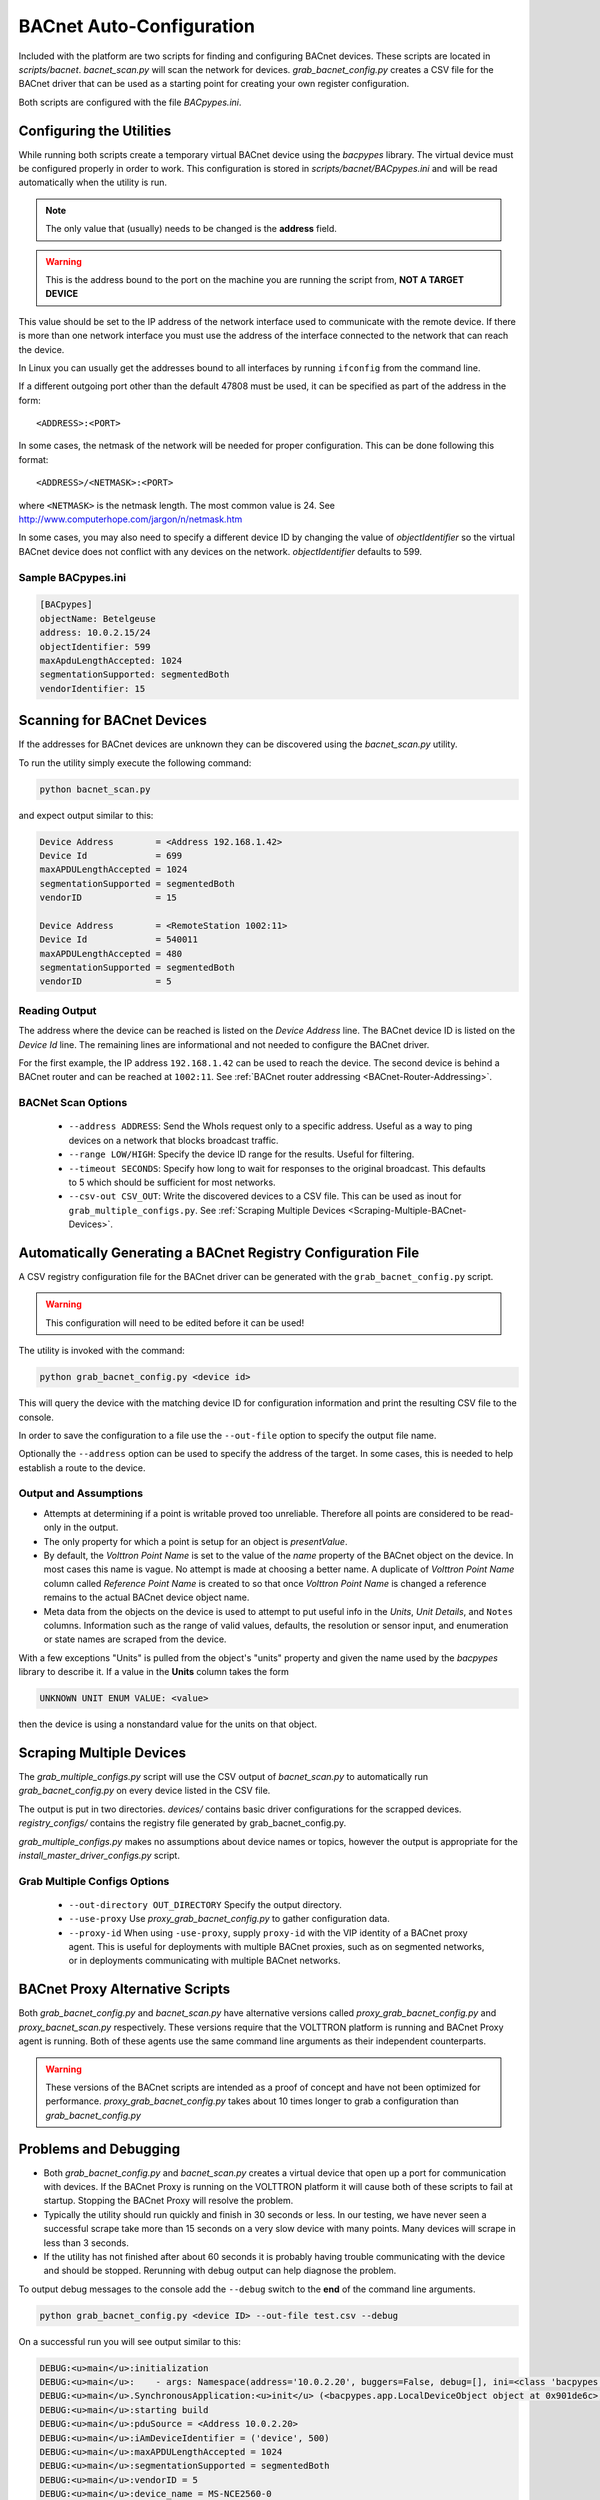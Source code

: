 .. _BACnet-Auto-Configuration:

=========================
BACnet Auto-Configuration
=========================

Included with the platform are two scripts for finding and configuring BACnet devices.  These scripts are located in
`scripts/bacnet`.  `bacnet_scan.py` will scan the network for devices.  `grab_bacnet_config.py` creates a CSV file
for the BACnet driver that can be used as a starting point for creating your own register configuration.

Both scripts are configured with the file `BACpypes.ini`.


Configuring the Utilities
-------------------------

While running both scripts create a temporary virtual BACnet device using the `bacpypes` library.  The virtual
device must be configured properly in order to work.  This configuration is stored in `scripts/bacnet/BACpypes.ini`
and will be read automatically when the utility is run.

.. note::

    The only value that (usually) needs to be changed is the **address** field.

.. warning::

    This is the address bound to the port on the machine you are running the script from, **NOT A TARGET DEVICE**

This value should be set to the IP address of the network interface used to communicate with the remote device.  If
there is more than one network interface you must use the address of the interface connected to the network that can
reach the device.

In Linux you can usually get the addresses bound to all interfaces by running ``ifconfig`` from the command line.

If a different outgoing port other than the default 47808 must be used, it can be specified as part of the address in
the form:

::

    <ADDRESS>:<PORT>
    
In some cases, the netmask of the network will be needed for proper configuration.  This can be done following this
format:

::

    <ADDRESS>/<NETMASK>:<PORT>
    
where ``<NETMASK>`` is the netmask length. The most common value is 24. See
http://www.computerhope.com/jargon/n/netmask.htm

In some cases, you may also need to specify a different device ID by changing the value of `objectIdentifier` so the
virtual BACnet device does not conflict with any devices on the network.  `objectIdentifier` defaults to 599.


Sample BACpypes.ini
^^^^^^^^^^^^^^^^^^^

.. code-block:: console

    [BACpypes]
    objectName: Betelgeuse
    address: 10.0.2.15/24
    objectIdentifier: 599
    maxApduLengthAccepted: 1024
    segmentationSupported: segmentedBoth
    vendorIdentifier: 15


Scanning for BACnet Devices
---------------------------

If the addresses for BACnet devices are unknown they can be discovered using the `bacnet_scan.py` utility.

To run the utility simply execute the following command:

.. code-block:: bash

    python bacnet_scan.py
    
and expect output similar to this:

.. code-block:: console

    Device Address        = <Address 192.168.1.42>
    Device Id             = 699
    maxAPDULengthAccepted = 1024
    segmentationSupported = segmentedBoth
    vendorID              = 15

    Device Address        = <RemoteStation 1002:11>
    Device Id             = 540011
    maxAPDULengthAccepted = 480
    segmentationSupported = segmentedBoth
    vendorID              = 5


Reading Output
^^^^^^^^^^^^^^

The address where the device can be reached is listed on the `Device Address` line.  The BACnet device ID is listed on
the `Device Id` line.  The remaining lines are informational and not needed to configure the BACnet driver.

For the first example, the IP address ``192.168.1.42`` can be used to reach the device.  The second device is behind a
BACnet router and can be reached at ``1002:11``. See :ref:`BACnet router addressing <BACnet-Router-Addressing>`.


BACNet Scan Options
^^^^^^^^^^^^^^^^^^^

    - ``--address ADDRESS``:  Send the WhoIs request only to a specific address. Useful as a way to ping devices on a
      network that blocks broadcast traffic.
    - ``--range LOW/HIGH``:  Specify the device ID range for the results. Useful for filtering.
    - ``--timeout SECONDS``:  Specify how long to wait for responses to the original broadcast. This defaults to 5 which
      should be sufficient for most networks.
    - ``--csv-out CSV_OUT``:  Write the discovered devices to a CSV file. This can be used as inout for
      ``grab_multiple_configs.py``. See :ref:`Scraping Multiple Devices <Scraping-Multiple-BACnet-Devices>`.


Automatically Generating a BACnet Registry Configuration File
-------------------------------------------------------------

A CSV registry configuration file for the BACnet driver can be generated with the  ``grab_bacnet_config.py`` script.

.. warning::

    This configuration will need to be edited before it can be used!

The utility is invoked with the command:

.. code-block:: bash

    python grab_bacnet_config.py <device id>
    
This will query the device with the matching device ID for configuration information and print the resulting CSV file to
the console.

In order to save the configuration to a file use the ``--out-file`` option to specify the output file name.

Optionally the ``--address`` option can be used to specify the address of the target. In some cases, this is needed to
help establish a route to the device.


Output and Assumptions
^^^^^^^^^^^^^^^^^^^^^^

* Attempts at determining if a point is writable proved too unreliable.  Therefore all points are considered to be
  read-only in the output.

* The only property for which a point is setup for an object is `presentValue`.

* By default, the `Volttron Point Name` is set to the value of the `name` property of the BACnet object on the
  device.  In most cases this name is vague.  No attempt is made at choosing a better name.  A duplicate of
  `Volttron Point Name` column called `Reference Point Name` is created to so that once `Volttron Point Name` is
  changed a reference remains to the actual BACnet device object name.

* Meta data from the objects on the device is used to attempt to put useful info in the  `Units`, `Unit Details`,
  and ``Notes`` columns.  Information such as the range of valid values, defaults, the resolution or sensor input, and
  enumeration or state names are scraped from the device.

With a few exceptions "Units" is pulled from the object's "units" property and given the name used by the `bacpypes`
library to describe it. If a value in the **Units** column takes the form

.. code-block:: python

    UNKNOWN UNIT ENUM VALUE: <value>

then the device is using a nonstandard value for the units on that object.


.. _Scraping-Multiple-BACnet-Devices:

Scraping Multiple Devices
-------------------------

The `grab_multiple_configs.py` script will use the CSV output of `bacnet_scan.py` to automatically run
`grab_bacnet_config.py` on every device listed in the CSV file.

The output is put in two directories. `devices/` contains basic driver configurations for the scrapped devices.
`registry_configs/` contains the registry file generated by grab_bacnet_config.py.

`grab_multiple_configs.py` makes no assumptions about device names or topics, however the output is appropriate for
the `install_master_driver_configs.py` script.


Grab Multiple Configs Options
^^^^^^^^^^^^^^^^^^^^^^^^^^^^^

    - ``--out-directory OUT_DIRECTORY`` Specify the output directory.
    - ``--use-proxy`` Use `proxy_grab_bacnet_config.py` to gather configuration data.
    - ``--proxy-id`` When using ``-use-proxy``, supply ``proxy-id`` with the VIP identity of a BACnet proxy agent.  This
      is useful for deployments with multiple BACnet proxies, such as on segmented networks, or in deployments
      communicating with multiple BACnet networks.


BACnet Proxy Alternative Scripts
--------------------------------

Both `grab_bacnet_config.py` and `bacnet_scan.py` have alternative versions called
`proxy_grab_bacnet_config.py` and `proxy_bacnet_scan.py` respectively.  These versions require that the
VOLTTRON platform is running and BACnet Proxy agent is running.  Both of these agents use the same command line
arguments as their independent counterparts.

.. warning::

    These versions of the BACnet scripts are intended as a proof of concept and have not been optimized for performance.
    `proxy_grab_bacnet_config.py` takes about 10 times longer to grab a configuration than `grab_bacnet_config.py`


Problems and Debugging
----------------------

* Both `grab_bacnet_config.py` and `bacnet_scan.py` creates a virtual device that open up a port for communication
  with devices.  If the BACnet Proxy is running on the VOLTTRON platform it will cause both of these scripts to fail at
  startup.  Stopping the BACnet Proxy will resolve the problem.

* Typically the utility should run quickly and finish in 30 seconds or less.  In our testing, we have never seen a
  successful scrape take more than 15 seconds on a very slow device with many points.  Many devices will scrape in less
  than 3 seconds.

* If the utility has not finished after about 60 seconds it is probably having trouble communicating with the device and
  should be stopped.  Rerunning with debug output can help diagnose the problem.

To output debug messages to the console add the ``--debug`` switch to the **end** of the command line arguments.

.. code-block:: bash

    python grab_bacnet_config.py <device ID> --out-file test.csv --debug

On a successful run you will see output similar to this:

.. code-block:: console

    DEBUG:<u>main</u>:initialization
    DEBUG:<u>main</u>:    - args: Namespace(address='10.0.2.20', buggers=False, debug=[], ini=<class 'bacpypes.consolelogging.ini'>, max_range_report=1e+20, out_file=<open file 'out.csv', mode 'wb' at 0x901b0d0>)
    DEBUG:<u>main</u>.SynchronousApplication:<u>init</u> (<bacpypes.app.LocalDeviceObject object at 0x901de6c>, '10.0.2.15')
    DEBUG:<u>main</u>:starting build
    DEBUG:<u>main</u>:pduSource = <Address 10.0.2.20>
    DEBUG:<u>main</u>:iAmDeviceIdentifier = ('device', 500)
    DEBUG:<u>main</u>:maxAPDULengthAccepted = 1024
    DEBUG:<u>main</u>:segmentationSupported = segmentedBoth
    DEBUG:<u>main</u>:vendorID = 5
    DEBUG:<u>main</u>:device_name = MS-NCE2560-0
    DEBUG:<u>main</u>:description = 
    DEBUG:<u>main</u>:objectCount = 32
    DEBUG:<u>main</u>:object name = Building/FCB.Local Application.Room Real Temp 2
    DEBUG:<u>main</u>:  object type = analogInput
    DEBUG:<u>main</u>:  object index = 3000274
    DEBUG:<u>main</u>:  object units = degreesFahrenheit
    DEBUG:<u>main</u>:  object units details = -50.00 to 250.00
    DEBUG:<u>main</u>:  object notes = Resolution: 0.1
    DEBUG:<u>main</u>:object name = Building/FCB.Local Application.Room Real Temp 1
    DEBUG:<u>main</u>:  object type = analogInput
    DEBUG:<u>main</u>:  object index = 3000275
    DEBUG:<u>main</u>:  object units = degreesFahrenheit
    DEBUG:<u>main</u>:  object units details = -50.00 to 250.00
    DEBUG:<u>main</u>:  object notes = Resolution: 0.1
    DEBUG:<u>main</u>:object name = Building/FCB.Local Application.OSA
    DEBUG:<u>main</u>:  object type = analogInput
    DEBUG:<u>main</u>:  object index = 3000276
    DEBUG:<u>main</u>:  object units = degreesFahrenheit
    DEBUG:<u>main</u>:  object units details = -50.00 to 250.00
    DEBUG:<u>main</u>:  object notes = Resolution: 0.1
    ...

and will finish something like this:

.. code-block:: console

    ...
    DEBUG:<u>main</u>:object name = Building/FCB.Local Application.MOTOR1-C
    DEBUG:<u>main</u>:  object type = binaryOutput
    DEBUG:<u>main</u>:  object index = 3000263
    DEBUG:<u>main</u>:  object units = Enum
    DEBUG:<u>main</u>:  object units details = 0-1 (default 0)
    DEBUG:<u>main</u>:  object notes = BinaryPV: 0=inactive, 1=active
    DEBUG:<u>main</u>:finally

Typically if the BACnet device is unreachable for any reason (wrong IP, network down/unreachable, wrong interface
specified, device failure, etc) the scraper will stall at this message:

.. code-block:: console

    DEBUG:<u>main</u>:starting build

If you have not specified a valid interface in BACpypes.ini you will see the following error with a stack trace:

.. code-block:: console

    ERROR:<u>main</u>:an error has occurred: [Errno 99] Cannot assign requested address
    <Python stack trace cut>
